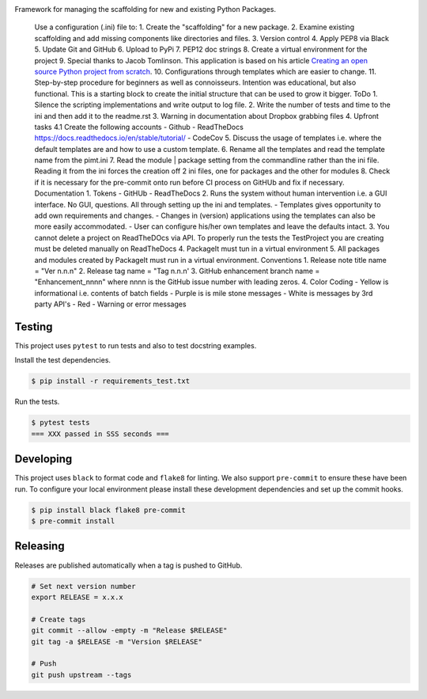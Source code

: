 .. image:: https://img.shields.io/pypi/status/PackageIt
    :alt: PyPI - Status

.. image:: https://img.shields.io/pypi/wheel/PackageIt
    :alt: PyPI - Wheel

.. image:: https://img.shields.io/pypi/pyversions/PackageIt
    :alt: PyPI - Python Version

.. image:: https://img.shields.io/github/v/release/hendrikdutoit/PackageIt
    :alt: GitHub release (latest by date)

.. image:: https://img.shields.io/github/license/hendrikdutoit/PackageIt
    :alt: License

.. image:: https://img.shields.io/github/issues-raw/hendrikdutoit/PackageIt
    :alt: GitHub issues

.. image:: https://img.shields.io/pypi/dm/PackageIt
    :alt: PyPI - Downloads

.. image:: https://img.shields.io/github/search/hendrikdutoit/PackageIt/GitHub
    :alt: GitHub Searches

.. image:: https://img.shields.io/codecov/c/gh/hendrikdutoit/PackageIt
    :alt: CodeCov
    :target: https://app.codecov.io/gh/hendrikdutoit/PackageIt

.. image:: https://img.shields.io/github/workflow/status/hendrikdutoit/PackageIt/Pre-Commit
    :alt: GitHub Actions - Pre-Commit
    :target: https://github.com/hendrikdutoit/PackageIt/actions/workflows/pre-commit.yaml

.. image:: https://img.shields.io/github/workflow/status/hendrikdutoit/PackageIt/CI
    :alt: GitHub Actions - CI
    :target: https://github.com/hendrikdutoit/PackageIt/actions/workflows/ci.yaml

.. image:: https://img.shields.io/pypi/v/PackageIt
    :alt: PyPi

Framework for managing the scaffolding for new and existing Python Packages.

    Use a configuration (.ini) file to: 1. Create the "scaffolding" for a new package. 2. Examine existing scaffolding and add missing components like directories and files. 3. Version control 4. Apply PEP8 via Black 5. Update Git and GitHub 6. Upload to PyPi 7. PEP12 doc strings 8. Create a virtual environment for the project 9. Special thanks to Jacob Tomlinson. This application is based on his article `Creating an open source Python project from scratch <https://jacobtomlinson.dev/series/creating-an-open-source-python-project-from-scratch/>`_. 10. Configurations through templates which are easier to change. 11. Step-by-step procedure for beginners as well as connoisseurs. Intention was educational, but also functional. This is a starting block to create the initial structure that can be used to grow it bigger. ToDo 1. Silence the scripting implementations and write output to log file. 2. Write the number of tests and time to the ini and then add it to the readme.rst 3. Warning in documentation about Dropbox grabbing files 4. Upfront tasks 4.1 Create the following accounts - Github - ReadTheDocs https://docs.readthedocs.io/en/stable/tutorial/ - CodeCov 5. Discuss the usage of templates i.e. where the default templates are and how to use a custom template. 6. Rename all the templates and read the template name from the pimt.ini 7. Read the module | package setting from the commandline rather than the ini file. Reading it from the ini forces the creation off 2 ini files, one for packages and the other for modules 8. Check if it is necessary for the pre-commit onto run before CI process on GitHUb and fix if necessary. Documentation 1. Tokens - GitHUb - ReadTheDocs 2. Runs the system without human intervention i.e. a GUI interface. No GUI, questions. All through setting up the ini and templates. - Templates gives opportunity to add own requirements and changes. - Changes in (version) applications using the templates can also be more easily accommodated. - User can configure his/her own templates and leave the defaults intact. 3. You cannot delete a project on ReadTheDOcs via API. To properly run the tests the TestProject you are creating must be deleted manually on ReadTheDocs 4. PackageIt must tun in a virtual environment 5. All packages and modules created by PackageIt must run in a virtual environment. Conventions 1. Release note title name = "Ver n.n.n" 2. Release tag name = "Tag n.n.n' 3. GitHub enhancement branch name = "Enhancement_nnnn" where nnnn is the GitHub issue number with leading zeros. 4. Color Coding - Yellow is informational i.e. contents of batch fields - Purple is is mile stone messages - White is messages by 3rd party API's - Red - Warning or error messages

=======
Testing
=======

This project uses ``pytest`` to run tests and also to test docstring examples.

Install the test dependencies.

.. code-block:: bash

    $ pip install -r requirements_test.txt

Run the tests.

.. code-block:: bash

    $ pytest tests
    === XXX passed in SSS seconds ===

==========
Developing
==========

This project uses ``black`` to format code and ``flake8`` for linting. We also support ``pre-commit`` to ensure these have been run. To configure your local environment please install these development dependencies and set up the commit hooks.

.. code-block:: bash

    $ pip install black flake8 pre-commit
    $ pre-commit install

=========
Releasing
=========

Releases are published automatically when a tag is pushed to GitHub.

.. code-block:: bash

    # Set next version number
    export RELEASE = x.x.x
    
    # Create tags
    git commit --allow -empty -m "Release $RELEASE"
    git tag -a $RELEASE -m "Version $RELEASE"
    
    # Push
    git push upstream --tags

